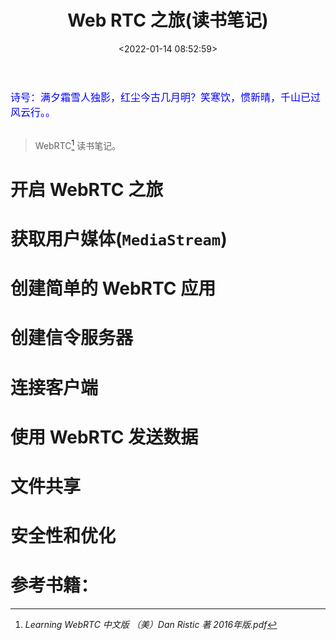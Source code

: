 #+TITLE: Web RTC 之旅(读书笔记)
#+DATE: <2022-01-14 08:52:59>
#+TAGS[]: web, javascript, rtc
#+CATEGORIES[]: web
#+LANGUAGE: zh-cn
#+STARTUP: indent

[[/img/bdx/qiwuxia01.png]]
#+begin_export html
<link href="https://fonts.goo~gleapis.com/cs~s2?family=ZCOOL+XiaoWei&display=swap" rel="stylesheet">
<kbd>
<font color="blue" size="3" style="font-family: 'ZCOOL XiaoWei', serif;">
  诗号：满夕霜雪人独影，红尘今古几月明？笑寒饮，惯新晴，千山已过风云行。。
</font>
</kbd><br><br>
<script src="/js/utils.js"></script>
#+end_export


#+begin_quote
WebRTC[fn:rtc] 读书笔记。
#+end_quote

* 开启 WebRTC 之旅
* 获取用户媒体(~MediaStream~)
* 创建简单的 WebRTC 应用
* 创建信令服务器
* 连接客户端
* 使用 WebRTC 发送数据
* 文件共享
* 安全性和优化

* 参考书籍：
[fn:rtc] [[Learning WebRTC 中文版 （美）Dan Ristic 著 2016年版.pdf]]
